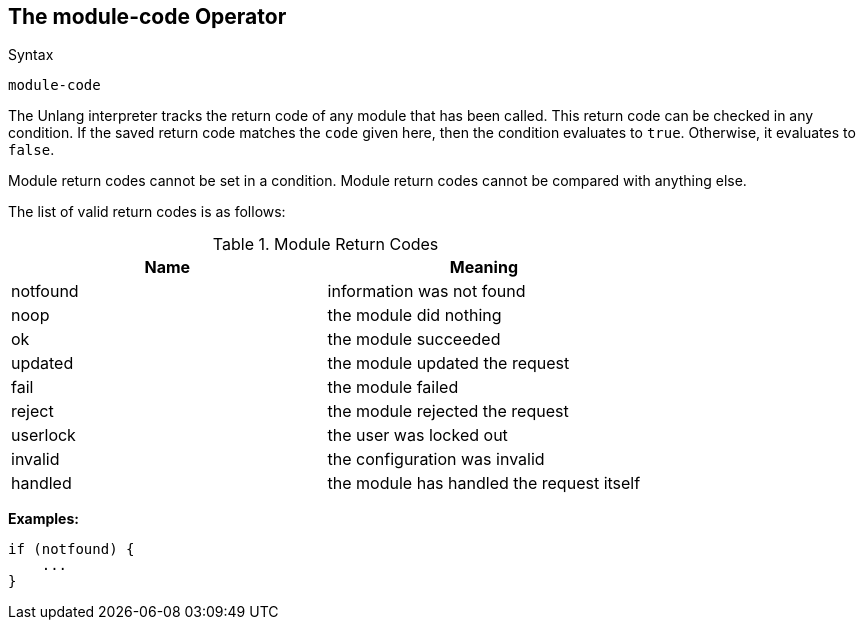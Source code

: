 
== The module-code Operator

.Syntax
[source,unlang]
----
module-code
----

The Unlang interpreter tracks the return code of any module that has
been called. This return code can be checked in any condition. If the
saved return code matches the `code` given here, then the condition evaluates
to `true`. Otherwise, it evaluates to `false`.

Module return codes cannot be set in a condition.  Module return codes
cannot be compared with anything else.

The list of valid return codes is as follows:

.Module Return Codes

[options="header"]
|==================================================
|Name |Meaning
|notfound |information was not found
|noop |the module did nothing
|ok |the module succeeded
|updated |the module updated the request
|fail |the module failed
|reject |the module rejected the request
|userlock |the user was locked out
|invalid |the configuration was invalid
|handled |the module has handled the request itself
|==================================================

*Examples:*

[source,unlang]
----
if (notfound) {
    ...
}
----

// Copyright (C) 2019 Network RADIUS SAS.  Licenced under CC-by-NC 4.0.
// Development of this documentation was sponsored by Network RADIUS SAS.

